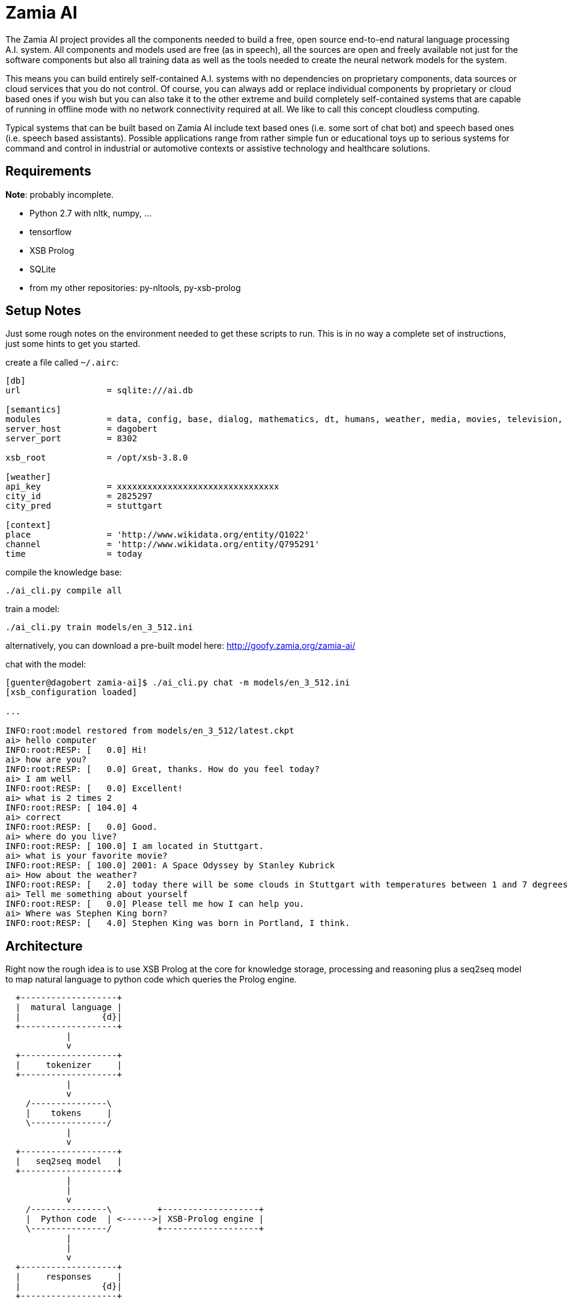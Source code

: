 ifndef::imagesdir[:imagesdir: doc]
Zamia AI
========

The Zamia AI project provides all the components needed to build a free, open
source end-to-end natural language processing A.I. system. All components and
models used are free (as in speech), all the sources are open and freely
available not just for the software components but also all training data as
well as the tools needed to create the neural network models for the system.

This means you can build entirely self-contained A.I. systems with no dependencies
on proprietary components, data sources or cloud services that you do not control. 
Of course, you can always add or replace individual components by proprietary or cloud 
based ones if you wish but you can also take it to the other extreme and build 
completely self-contained systems that are capable of running in offline mode
with no network connectivity required at all. We like to call this concept
cloudless computing.

Typical systems that can be built based on Zamia AI include text based ones (i.e.
some sort of chat bot) and speech based ones (i.e. speech based assistants). 
Possible applications range from rather simple fun or educational toys up to
serious systems for command and control in industrial or automotive contexts
or assistive technology and healthcare solutions.

Requirements
------------

*Note*: probably incomplete.

* Python 2.7 with nltk, numpy, ...
* tensorflow
* XSB Prolog
* SQLite
* from my other repositories: py-nltools, py-xsb-prolog

Setup Notes
-----------

Just some rough notes on the environment needed to get these scripts to run. This is in no way a complete set of
instructions, just some hints to get you started.

create a file called `~/.airc`:

```ini
[db]
url                 = sqlite:///ai.db

[semantics]
modules             = data, config, base, dialog, mathematics, dt, humans, weather, media, movies, television, literature, tech, geo, astro, culture, social, economy, physics, games, miscellaneous, music, mythology, transport, health, humor, psychology, politics, language, sports, food, news, history, legal, personal, home
server_host         = dagobert
server_port         = 8302

xsb_root            = /opt/xsb-3.8.0

[weather]
api_key             = xxxxxxxxxxxxxxxxxxxxxxxxxxxxxxxx
city_id             = 2825297
city_pred           = stuttgart

[context]
place               = 'http://www.wikidata.org/entity/Q1022'
channel             = 'http://www.wikidata.org/entity/Q795291'
time                = today
```

compile the knowledge base:
```bash
./ai_cli.py compile all
```
train a model:
```bash
./ai_cli.py train models/en_3_512.ini
```
alternatively, you can download a pre-built model here: http://goofy.zamia.org/zamia-ai/

chat with the model:
```bash
[guenter@dagobert zamia-ai]$ ./ai_cli.py chat -m models/en_3_512.ini 
[xsb_configuration loaded]

...

INFO:root:model restored from models/en_3_512/latest.ckpt
ai> hello computer
INFO:root:RESP: [   0.0] Hi! 
ai> how are you?
INFO:root:RESP: [   0.0] Great, thanks. How do you feel today? 
ai> I am well
INFO:root:RESP: [   0.0] Excellent! 
ai> what is 2 times 2
INFO:root:RESP: [ 104.0] 4 
ai> correct
INFO:root:RESP: [   0.0] Good. 
ai> where do you live?
INFO:root:RESP: [ 100.0] I am located in Stuttgart. 
ai> what is your favorite movie?
INFO:root:RESP: [ 100.0] 2001: A Space Odyssey by Stanley Kubrick 
ai> How about the weather?
INFO:root:RESP: [   2.0] today there will be some clouds in Stuttgart with temperatures between 1 and 7 degrees. 
ai> Tell me something about yourself
INFO:root:RESP: [   0.0] Please tell me how I can help you. 
ai> Where was Stephen King born?
INFO:root:RESP: [   4.0] Stephen King was born in Portland, I think. 
```

Architecture
------------

Right now the rough idea is to use XSB Prolog at the core for knowledge storage, processing and
reasoning plus a seq2seq model to map natural language to python code which queries the Prolog engine.

ifndef::env-github[]
[ditaa,"flow"]
....
  +-------------------+
  |  matural language |
  |                {d}|
  +-------------------+
            |
            v
  +-------------------+
  |     tokenizer     |
  +-------------------+
            |
            v
    /---------------\
    |    tokens     |
    \---------------/
            |
            v
  +-------------------+
  |   seq2seq model   | 
  +-------------------+
            |
            |
            v
    /---------------\         +-------------------+
    |  Python code  | <------>| XSB-Prolog engine | 
    \---------------/         +-------------------+
            | 
            |
            v
  +-------------------+
  |     responses     |
  |                {d}|
  +-------------------+

....
endif::env-github[]
ifdef::env-github[]
image::flow.png[Dataflow]
endif::env-github[]

From a code organization perspective Zamia AI's architecture looks like this:

ifndef::env-github[]
[ditaa,"highlevel"]
....
+------------------------------------------------------------------------------------------------+
|                                         Applications                                           |
|                                                                                                |
+------------------------------------------------------------------------------------------------+
         ^                                      ^                                       |
         |                                      |                                       v
         |                                response/actions                       input/utterance
         |                                      ^                                       |
         |                                      |                                       v
         |            +--------------------------------------------------------------------------+
         |            |                         |        Zamia AI                       |        |
         |            |  +---------------+      |                                       |        |
         |            |  |  Data-Tools   |      |                                       v        |
         |            |  |               |      |          /-------------\         +---------+   |
         |            |  | - LDF mirror  |      +----------| Python code |<--------| seq2seq |   |
         |            |  | - RDF2Prolog  |                 \-------------/         |  model  |   |
         |            |  | - AIML import |                        ^                +---------+   |
         |            |  | - chat import |                        |                     ^        |
         |            |  +---------------+                        v                     |        |
         |            |         |                +-----------------------+                       |
         |            |         v                |      XSB Prolog       |            train      |
         |            |  +---------------+       +-----------------------+                       |
         |            |  |   Modules     |              ^                               |        |
         |            |  |               |              |                               |        |
         |            |  | - data        |    +------------------+                 /----------\  |
         |            |  | - base        |    |                  |                 |          |  |
         |            |  | - dialog      |--->|     compiler     |--- Python     ->| database |  |
         |            |  | - personality |    |    macro engine  |--- utterances ->|          |  |
         |            |  | - weather     |    |                  |                 \----------/  |
         |            |  |   ...         |    +------------------+                               |
         |            |  +---------------+                                                       |
         |            |                                                                          |
         |            +--------------------------------------------------------------------------+
         |                                               ^
         |                                               |
         v                                               v
 +-----------------------------------------------------------------------------------------------+
 |                                           nltools                                             |
 | +-----------+  +-----------+  +------------+                                                  |
 | | tokenizer |  | phonetics |  | threadpool |                                                  |
 | +-----------+  +-----------+  +------------+                                                  |
 |                                                                                               |
 |      +-----------+               +-----------+     +-----------+ +-----------+ +-----------+  |
 |      |    tts    |               |    asr    |     |    vad    | |    g2p    | |   audio   |  |
 |      +-----------+               +-----------+     +-----------+ +-----------+ +-----------+  |
 |            |                           |                 |             |             |        |
 +-----------------------------------------------------------------------------------------------+
              |                           |                 |             |             |          
     +--------+---------+          +------+----+            |             |             |
     |        |         |          |           |            |             |             |
     v        v         v          v           v            v             v             v
 +------+ +--------+ +------+  +-------+ +-----------+ +--------+    +----------+ +------------+ 
 | mary | | eSpeak | | pico |  | kaldi | | cmusphinx | | webrtc |    | sequitur | | pulseaudio |
 +------+ +--------+ +------+  +-------+ +-----------+ +--------+    +----------+ +------------+
....
endif::env-github[]
ifdef::env-github[]
image::highlevel.png[Highlevel Diagram]
endif::env-github[]

One of the key features of the current setup is the way training data is stored/generated.
I am using a modularized approach here (see the modules/ directory for humble beginnings of this)
where I store snippets of natural language which uses a macro system for somewhat rule-based
generation of language examples (optionally incorporating data from the prolog knowledge base) 
and python code to execute it.

Knowledge Base Notes
--------------------

NOTE: at the time of this writing the general architecture of this system is still in flux, therefore documentation will
probably be more or less outdated.

// For documentation on ZamiaAI semantic processing, see <<doc/semantics#,semantics>>.

=== Context Provided by the Framework

Implicit argument `c` of type `AIContext` gives access to the dialog environment, kernal and response generation:

```python
c.kernal      # Kernal
c.inp         # current input string
c.user        # current user
c.realm       # current realm
c.lang        # current language (e.g. 'en', 'de')
c.test_mode   # True when running tests, False otherwise
c.current_dt  # datetime.datetime.now()
```

=== Memory

Besides making prolog `assertz` calls, a simple memory mechanism is provided for persistent data storage:

```python
c.kernal.mem_set(c.user, 'f1ent', film)
film = c.kernal.mem_get(c.user, 'f1ent')

c.kernal.mem_push(c.user, 'f1ent', film)
film = c.kernal.mem_get_multi(c.user, 'f1ent')
```

=== Response

To generate responses, call

```python
c.resp(resp, score, action, action_arg) # Response generation
```

=== data-tools

==== RDF

RDF data can be mirrored and converted to AI-Prolog using the scripts found in `data-tools/rdf`.

Example: mirror the wikidata subset and generate AI-Prolog from it:

```bash
cd data-tools/rdf
edit config.py as needed

./ldfmirror.py -o rdf/wd_sub.n3
./rdf2prolog.py -o ../../modules/data/wd_sub.pl rdf/wd_sub.n3
cd ../..
./ai_cli.py compile data
```

==== AIML / Chat data

Data from AIML sources can be converted to `chat` format which can then be turned into AI-Prolog training scripts:

```bash
pushd data-tools/aiml
./chatterbots2chat.sh
popd
data-tools/chat/chat2aip.py -l en -o modules/chat/en.aip data-tools/aiml/bots_en/alice_new.chat data-tools/aiml/bots_en/square_bear.chat data-tools/aiml/bots_en/dobby.chat data-tools/aiml/bots_en/emmie.chat data-tools/aiml/bots_en/proalias.chat data-tools/aiml/bots_en/rosie.chat data-tools/aiml/bots_en/runabot.chat tmp/chat_corpus/movie_subtitles_en.txt 
data-tools/chat/chat2aip.py -t -l de -o modules/chat/de.aip data-tools/aiml/bots_de/alice.chat
```

Links
-----

* Code: https://github.com/gooofy/zamia-ai

Language Model
--------------

dump sentences from training data for LM generation:

```bash
./ai_cli.py utterances 
```

or to dump out a set of 20 random utterances which contain words not covered by the dictionary:

```bash
./ai_cli.py utterances -d ../speech/data/src/speech/de/dict.ipa -n 20
```

License
-------

My own scripts as well as the data I create is LGPLv3 licensed unless otherwise noted in the script's copyright headers.

Some scripts and files are based on works of others, in those cases it is my
intention to keep the original license intact. Please make sure to check the
copyright headers inside for more information.

Author
------

Guenter Bartsch <guenter@zamia.org>

